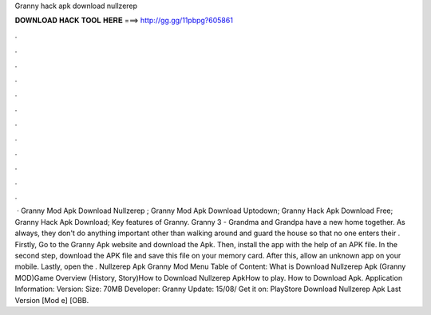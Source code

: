 Granny hack apk download nullzerep

𝐃𝐎𝐖𝐍𝐋𝐎𝐀𝐃 𝐇𝐀𝐂𝐊 𝐓𝐎𝐎𝐋 𝐇𝐄𝐑𝐄 ===> http://gg.gg/11pbpg?605861

.

.

.

.

.

.

.

.

.

.

.

.

 · Granny Mod Apk Download Nullzerep ; Granny Mod Apk Download Uptodown; Granny Hack Apk Download Free; Granny Hack Apk Download; Key features of Granny. Granny 3 - Grandma and Grandpa have a new home together. As always, they don't do anything important other than walking around and guard the house so that no one enters their . Firstly, Go to the Granny Apk website and download the Apk. Then, install the app with the help of an APK file. In the second step, download the APK file and save this file on your memory card. After this, allow an unknown app on your mobile. Lastly, open the . Nullzerep Apk Granny Mod Menu Table of Content: What is Download Nullzerep Apk (Granny MOD)Game Overview (History, Story)How to Download Nullzerep ApkHow to play. How to Download Apk. Application Information: Version: Size: 70MB Developer: Granny Update: 15/08/ Get it on: PlayStore Download Nullzerep Apk Last Version [Mod e] [OBB.